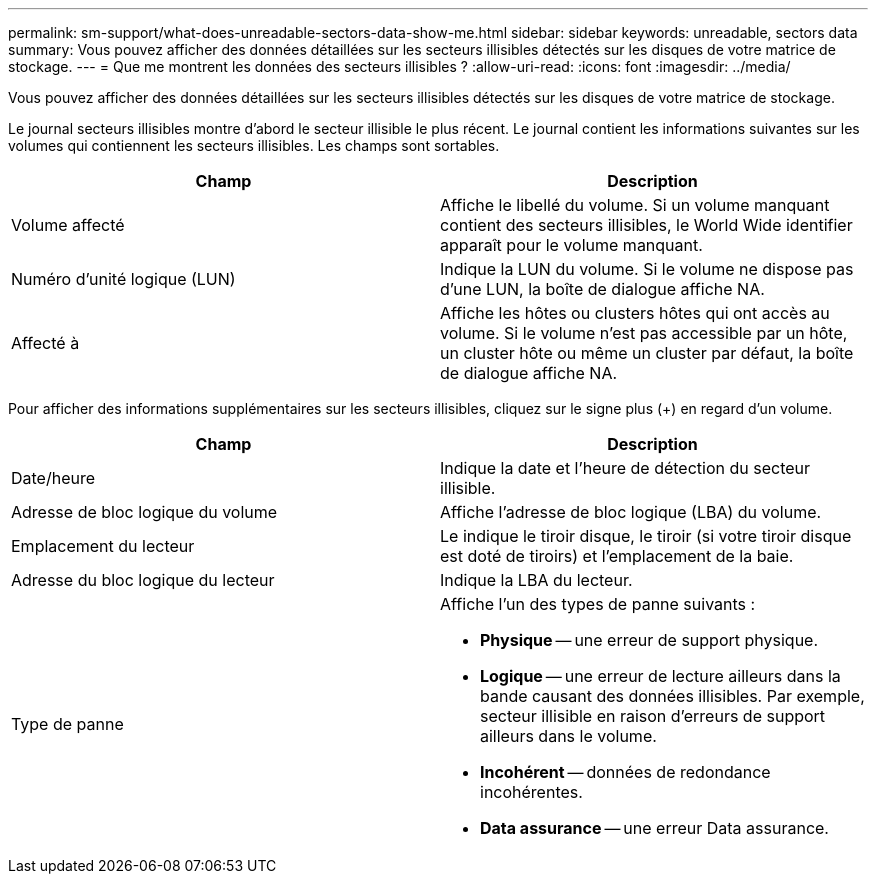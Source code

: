 ---
permalink: sm-support/what-does-unreadable-sectors-data-show-me.html 
sidebar: sidebar 
keywords: unreadable, sectors data 
summary: Vous pouvez afficher des données détaillées sur les secteurs illisibles détectés sur les disques de votre matrice de stockage. 
---
= Que me montrent les données des secteurs illisibles ?
:allow-uri-read: 
:icons: font
:imagesdir: ../media/


[role="lead"]
Vous pouvez afficher des données détaillées sur les secteurs illisibles détectés sur les disques de votre matrice de stockage.

Le journal secteurs illisibles montre d'abord le secteur illisible le plus récent. Le journal contient les informations suivantes sur les volumes qui contiennent les secteurs illisibles. Les champs sont sortables.

[cols="2*"]
|===
| Champ | Description 


 a| 
Volume affecté
 a| 
Affiche le libellé du volume. Si un volume manquant contient des secteurs illisibles, le World Wide identifier apparaît pour le volume manquant.



 a| 
Numéro d'unité logique (LUN)
 a| 
Indique la LUN du volume. Si le volume ne dispose pas d'une LUN, la boîte de dialogue affiche NA.



 a| 
Affecté à
 a| 
Affiche les hôtes ou clusters hôtes qui ont accès au volume. Si le volume n'est pas accessible par un hôte, un cluster hôte ou même un cluster par défaut, la boîte de dialogue affiche NA.

|===
Pour afficher des informations supplémentaires sur les secteurs illisibles, cliquez sur le signe plus (+) en regard d'un volume.

[cols="2*"]
|===
| Champ | Description 


 a| 
Date/heure
 a| 
Indique la date et l'heure de détection du secteur illisible.



 a| 
Adresse de bloc logique du volume
 a| 
Affiche l'adresse de bloc logique (LBA) du volume.



 a| 
Emplacement du lecteur
 a| 
Le indique le tiroir disque, le tiroir (si votre tiroir disque est doté de tiroirs) et l'emplacement de la baie.



 a| 
Adresse du bloc logique du lecteur
 a| 
Indique la LBA du lecteur.



 a| 
Type de panne
 a| 
Affiche l'un des types de panne suivants :

* *Physique* -- une erreur de support physique.
* *Logique* -- une erreur de lecture ailleurs dans la bande causant des données illisibles. Par exemple, secteur illisible en raison d'erreurs de support ailleurs dans le volume.
* *Incohérent* -- données de redondance incohérentes.
* *Data assurance* -- une erreur Data assurance.


|===